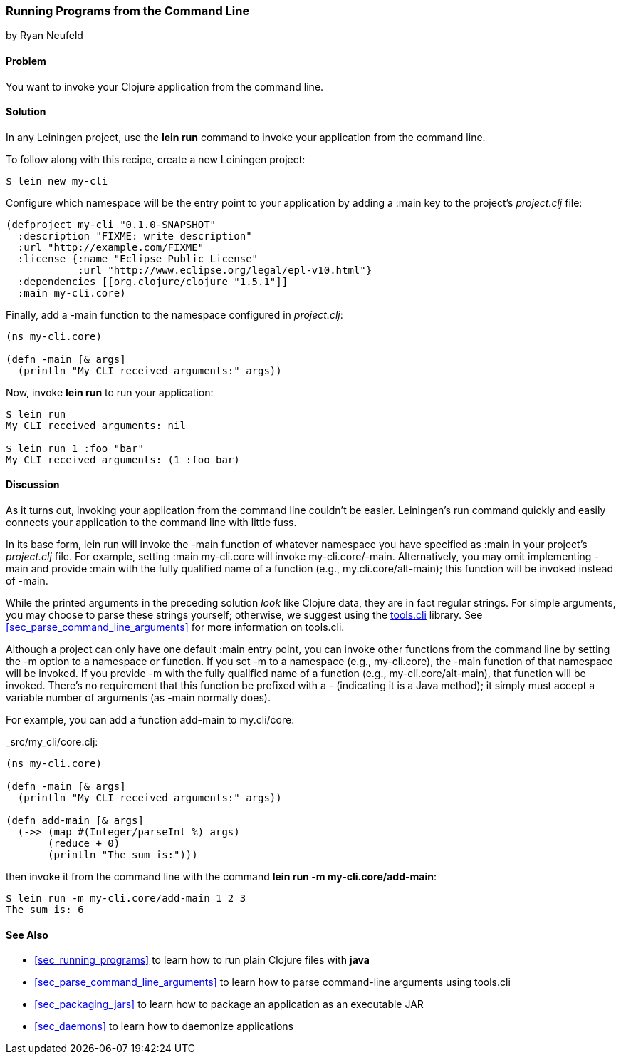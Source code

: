 [[sec_command_line_applications]]
=== Running Programs from the Command Line
[role="byline"]
by Ryan Neufeld

==== Problem

You want to invoke your Clojure application from the command line.((("development ecosystem", "command line invocation")))(((command lines, running programs from)))(((lein run)))(((Leiningen plugins, command-line invocation with)))

==== Solution

In any Leiningen project, use the *+lein run+* command to invoke your
application from the command line.

To follow along with this recipe, create a new Leiningen project:

[source,shell-session]
----
$ lein new my-cli
----

Configure which namespace will be the entry point to your application
by adding a +:main+ key to the project's _project.clj_ file:
 
[source,clojure]
----
(defproject my-cli "0.1.0-SNAPSHOT"
  :description "FIXME: write description"
  :url "http://example.com/FIXME"
  :license {:name "Eclipse Public License"
            :url "http://www.eclipse.org/legal/epl-v10.html"}
  :dependencies [[org.clojure/clojure "1.5.1"]]
  :main my-cli.core)
----

Finally, add a +-main+ function to the namespace configured in
_project.clj_:

[source,clojure]
----
(ns my-cli.core)

(defn -main [& args]
  (println "My CLI received arguments:" args))
----

Now, invoke *+lein run+* to run your application:

[source,shell-session]
----
$ lein run
My CLI received arguments: nil

$ lein run 1 :foo "bar"
My CLI received arguments: (1 :foo bar)
----

==== Discussion

As it turns out, invoking your application from the command line
couldn't be easier. Leiningen's +run+ command quickly and easily
connects your application to the command line with little fuss.

In its base form, +lein run+ will invoke the +-main+ function of
whatever namespace you have specified as +:main+ in your project's
_project.clj_ file. For example, setting +:main my-cli.core+ will
invoke +my-cli.core/-main+. Alternatively, you may omit implementing
+-main+ and provide +:main+ with the fully qualified name of a
function (e.g., +my.cli.core/alt-main+); this function will be invoked
instead of +-main+.

While the printed arguments in the preceding solution _look_ like Clojure
data, they are in fact regular strings. For simple arguments, you may
choose to parse these strings yourself; otherwise, we suggest using the
https://github.com/clojure/tools.cli[+tools.cli+] library. See
<<sec_parse_command_line_arguments>> for more information on
+tools.cli+.

Although a project can only have one default +:main+ entry point, you
can invoke other functions from the command line by setting the +-m+
option to a namespace or function. If you set +-m+ to a namespace
(e.g., +my-cli.core+), the +-main+ function of that namespace will be
invoked. If you provide +-m+ with the fully qualified name of a function
(e.g., +my-cli.core/alt-main+), that function will be invoked. There's
no requirement that this function be prefixed with a +-+ (indicating it is
a Java method); it simply must accept a variable number of arguments
(as +-main+ normally does).(((functions, command line invocation of)))

For example, you can add a function +add-main+ to +my.cli/core+:

._src/my_cli/core.clj:
[source,clojure]
----
(ns my-cli.core)

(defn -main [& args]
  (println "My CLI received arguments:" args))

(defn add-main [& args]
  (->> (map #(Integer/parseInt %) args)
       (reduce + 0)
       (println "The sum is:")))
----

then invoke it from the command line with the command *+lein run -m
my-cli.core/add-main+*:

[source,shell-session]
----
$ lein run -m my-cli.core/add-main 1 2 3
The sum is: 6
----

==== See Also

* <<sec_running_programs>> to learn how to run plain Clojure files with *+java+*
* <<sec_parse_command_line_arguments>> to learn how to parse
  command-line arguments using +tools.cli+
* <<sec_packaging_jars>> to learn how to package an application as an
  executable JAR
* <<sec_daemons>> to learn how to daemonize applications
